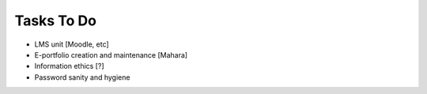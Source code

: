Tasks To Do
***********

* LMS unit [Moodle, etc]
* E-portfolio creation and maintenance [Mahara]
* Information ethics [?]
* Password sanity and hygiene

